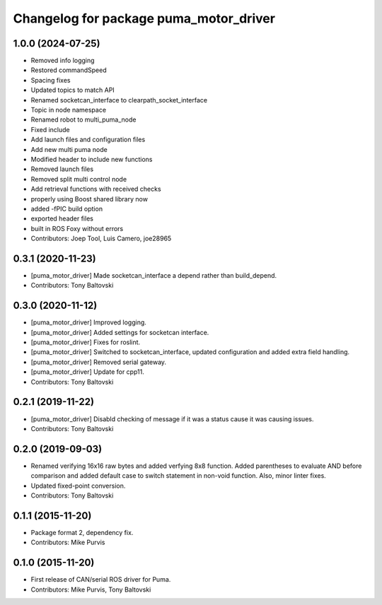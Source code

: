 ^^^^^^^^^^^^^^^^^^^^^^^^^^^^^^^^^^^^^^^
Changelog for package puma_motor_driver
^^^^^^^^^^^^^^^^^^^^^^^^^^^^^^^^^^^^^^^

1.0.0 (2024-07-25)
------------------
* Removed info logging
* Restored commandSpeed
* Spacing fixes
* Updated topics to match API
* Renamed socketcan_interface to clearpath_socket_interface
* Topic in node namespace
* Renamed robot to multi_puma_node
* Fixed include
* Add launch files and configuration files
* Add new multi puma node
* Modified header to include new functions
* Removed launch files
* Removed split multi control node
* Add retrieval functions with received checks
* properly using Boost shared library now
* added -fPIC build option
* exported header files
* built in ROS Foxy without errors
* Contributors: Joep Tool, Luis Camero, joe28965

0.3.1 (2020-11-23)
------------------
* [puma_motor_driver] Made socketcan_interface a depend rather than build_depend.
* Contributors: Tony Baltovski

0.3.0 (2020-11-12)
------------------
* [puma_motor_driver] Improved logging.
* [puma_motor_driver] Added settings for socketcan interface.
* [puma_motor_driver] Fixes for roslint.
* [puma_motor_driver] Switched to socketcan_interface, updated configuration and added extra field handling.
* [puma_motor_driver] Removed serial gateway.
* [puma_motor_driver] Update for cpp11.
* Contributors: Tony Baltovski

0.2.1 (2019-11-22)
------------------
* [puma_motor_driver] Disabld checking of message if it was a status cause it was causing issues.
* Contributors: Tony Baltovski

0.2.0 (2019-09-03)
------------------
* Renamed verifying 16x16 raw bytes and added verfying 8x8 function. Added parentheses to evaluate AND before comparison and added default case to switch statement in non-void function. Also, minor linter fixes.
* Updated fixed-point conversion.
* Contributors: Tony Baltovski

0.1.1 (2015-11-20)
------------------
* Package format 2, dependency fix.
* Contributors: Mike Purvis

0.1.0 (2015-11-20)
------------------
* First release of CAN/serial ROS driver for Puma.
* Contributors: Mike Purvis, Tony Baltovski
